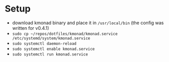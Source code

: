 * Setup
  - download kmonad binary and place it in ~/usr/local/bin~ (the config was written for v0.4.1)
  - ~sudo cp ~/repos/dotfiles/kmonad/kmonad.service /etc/systemd/system/kmonad.service~
  - ~sudo systemctl daemon-reload~
  - ~sudo systemctl enable kmonad.service~
  - ~sudo systemctl run kmonad.service~

